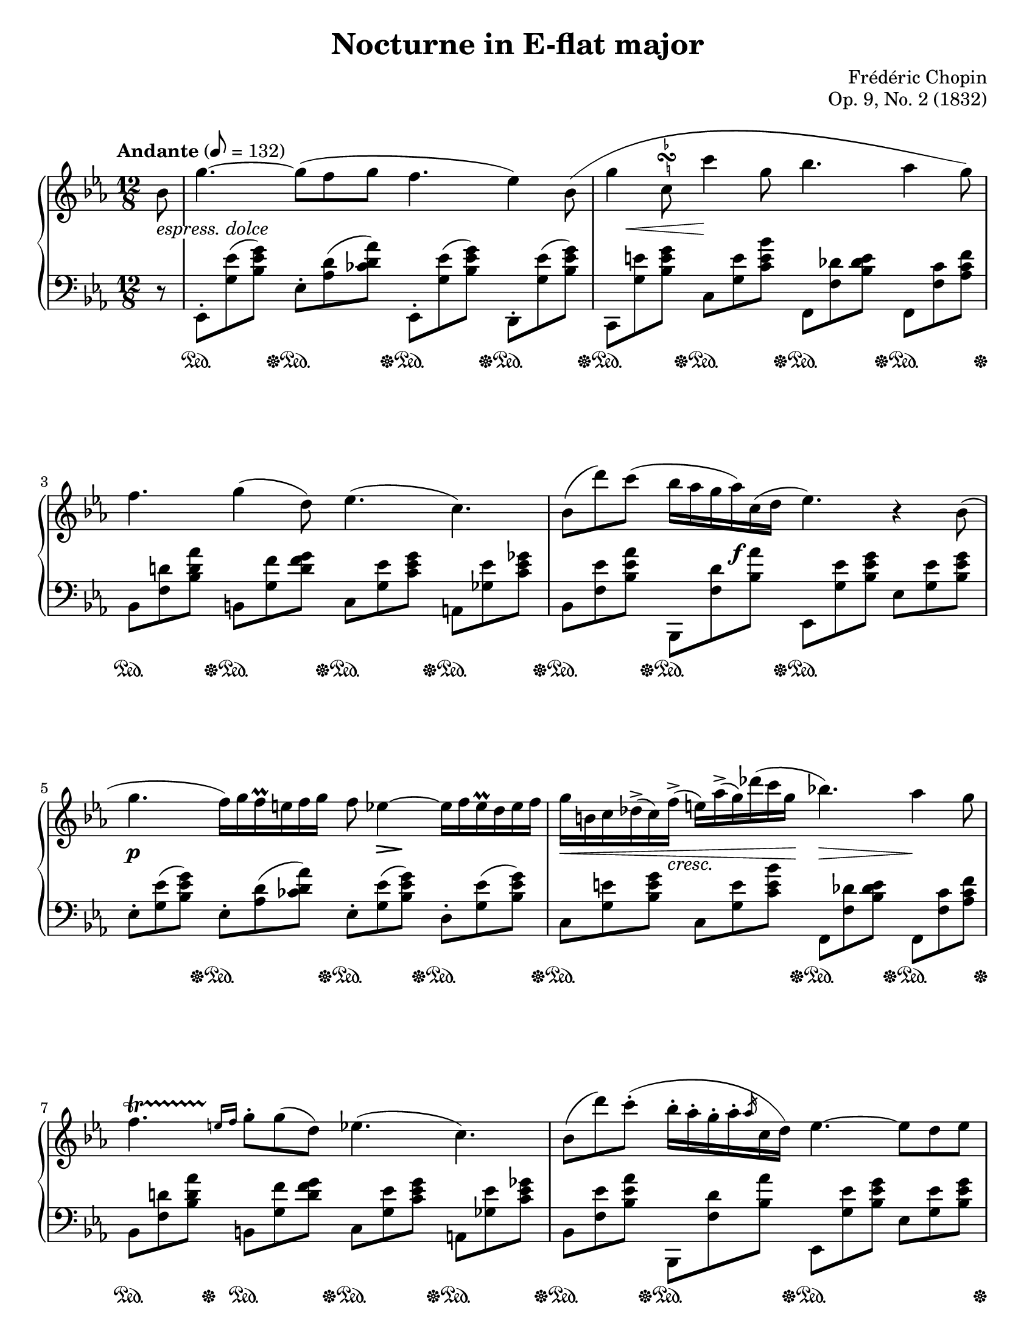 \version "2.24.0"
\language "english"
\pointAndClickOff

fz = #(make-dynamic-script "fz")

%% Chopin uses regular and long >-shaped accent marks. The longer ones
%% I render with modified hairpins. See my comments in the source for
%% Waltz WN 47 [Op. posth. 69, No. 1] for more details.

long_accent_base = {
  \once \override Hairpin.endpoint-alignments = #'(-1 . -1)
  \once \override Hairpin.thickness = 2.0
  \once \override Hairpin.height = 0.4
}

long_accent_below = {
  \long_accent_base
  \once \override Hairpin.self-alignment-Y = -1
}

long_accent_above = {
  \long_accent_base
  \once \override Hairpin.self-alignment-Y = 1
}

#(set-default-paper-size "letter")
\paper {
  print-page-number = ##f
  indent = 0
  % markup-system-spacing = #0
  % top-margin = #4
  % bottom-margin = #4
}

\header {
  title = "Nocturne in E-flat major"
  composer = "Frédéric Chopin"
  opus = "Op. 9, No. 2 (1832)"
  tagline = ##f
}

\layout {
  \context {
    \Score
    %%\override BarNumber.break-visibility = ##(#t #t #t) % to draw every bar number
    alternativeNumberingStyle = #'numbers-with-letters
    barNumberVisibility = #first-bar-number-invisible-save-broken-bars

    %% Put a bar line before the clef in the footnote variants
    \override SystemStartBar.collapse-height = #-inf.0

    %% Pedal marks by default have zero width, allowing, them to
    %% horizontally overlap. This restores their natural width so that
    %% \sustainOff can be arbitrarily close to \sustainOn but not run
    %% into it.
    \override SustainPedal.extra-spacing-width = #'(0 . 0)
  }

  \context {
    \PianoStaff
    \accidentalStyle default
    printKeyCancellation = ##f
  }
}

global = {
  \tempo Andante 8 = 132
  \key ef \major
  \time 12/8
  \partial 8
}

upper = \relative {
  \clef treble

  bf'8 |
  g'4.~ 8( f g f4. ef4) bf8 \shape #'((0 . -4) (9 . 5) (-5 . -3) (0 . -2.5)) ^( |

  g'4

  \once \override TextScript.avoid-slur = #'inside
  \once \override TextScript.outside-staff-priority = ##f
  \once \override TextScript.padding = #0
  c,8
  ^\markup { \hspace #0.60 \column { \center-align \line { \lower #1.75 \fontsize #-5 \flat } \line { \musicglyph #"scripts.turn" } \line { \raise #1.75 \fontsize #-5 \natural } } }

  c'4 g8 bf4. af4 g8) |

  f4. g4( d8) ef4.( c4.) |
  bf8( d') c( bf16 af g af) c,( d ef4.) r4

  bf8( |

  \barNumberCheck #5

  g'4. f16) g f\prall e f g f8 ef4~ 16 f ef\prall d ef f |
  g b, c df^>( c) f^>( e) af^>( g) df'( c g bf!4.) af4 g8 |
  f4.\startTrillSpan \grace { e16\stopTrillSpan f } g8-. g( d) ef4.( c4.) |
  bf8( d') c-.
  \shape #'((0 . 0) (0 . 0) (-1.75 . 2) (0 . -3))
  ^( bf16-. af-. g-. af-. \slashedGrace af c, d) ef4.~ 8 d( ef |

  \barNumberCheck #9
}

lower = \absolute {
  \clef bass
  r8 |

  ef,8-. <g ef'>(  <bf ef' g'>)
  ef-.   <af  d'>( <cf' d' af'>)
  ef,-.  <g ef'>(  <bf ef' g'>)
  d,-.   <g ef'>(  <bf ef' g'>) |

  c, <g e'> <bf e' g'>
  c  <g e'> <c' e' bf'>
  f, <f df'> <bf df' e'>
  f, <f c'> <af c' f'> |

  bf, <f d'!> <bf d' af'>
  b, <g f'> <d' f' g'>
  c <g ef'> <c' ef' g'>
  a, <gf ef'> <c' ef' gf'> |

  bf, <f ef'> <bf ef' af'>
  bf,, <f d'> <bf af'>
  ef,  <g ef'>  <bf ef' g'>
  ef  <g ef'>  <bf ef' g'> |

  \barNumberCheck #5

  ef-. <g ef'>(  <bf ef' g'>)
  ef-.   <af  d'>( <cf' d' af'>)
  ef-.  <g ef'>(  <bf ef' g'>)
  d-.   <g ef'>(  <bf ef' g'>) |

  c  <g e'> <bf e' g'>
  c  <g e'> <c' e' bf'>
  f, <f df'> <bf df' e'>
  f, <f c'> <af c' f'> |

  bf, <f d'!> <bf d' af'>
  b, <g f'> <d' f' g'>
  c <g ef'> <c' ef' g'>
  a, <gf ef'> <c' ef' gf'> |

  bf, <f ef'> <bf ef' af'>
  bf,, <f d'> <bf af'>
  ef,  <g ef'>  <bf ef' g'>
  ef  <g ef'>  <bf ef' g'> |
}

editorial.above = {
}

editorial.between = {
  s8^\markup \whiteout \italic { espress. dolce }  |
  s1. |
  \once \override Hairpin.self-alignment-Y = -2
  \once \override Hairpin.endpoint-alignments = #`(,RIGHT . ,LEFT)
  \once \override Hairpin.shorten-pair = #'(1 . 0)
  s8\< s8 s8 s8\! s4 s2.|
  s1. |
  s4. s8 s16 s16\f s8 s2. |

  \barNumberCheck #5
  s4.\p s4. s8 \long_accent_below s8\> s8\! s4. |
  s16\< s4 s16_\markup\italic{ cresc. } s4 s16 s16\!
  \once \override Hairpin.endpoint-alignments = #`(,LEFT . ,LEFT)
  s4.\> s4\! s8 |
}

pedal_off_late = {
  s16 s32 s32\sustainOff
}

ped_single = {
  s8\sustainOn s8 \pedal_off_late
}

ped_double = {
  s8\sustainOn s4 s4 \pedal_off_late
}

editorial.below = {
  s8 |
  \repeat unfold 3 {
    \repeat unfold 4 {
      \ped_single
    } |
  }
  \barNumberCheck #4
  \ped_single \ped_single s8\sustainOn s4 s4. |

  \barNumberCheck #5
  s8 s8 \pedal_off_late \repeat unfold 3 \ped_single |

  \barNumberCheck #6
  \ped_double \ped_single \ped_single |

  \barNumberCheck #7
  \repeat unfold 4 \ped_single |

  \barNumberCheck #8
  \ped_single \ped_single \ped_double |

  \barNumberCheck #9
}

%%%%%%%%%%%%%%%%%%%%%%%%%%%%%%%%%%%%%%%%%%%%%%%%%%%%%%%%%%%%%%%%%%%%%%%%
%% breaks_ref to match NE

breaks_ref = {
  %% breaks matching some reference for ease of authoring
  s8 |
  s1.*2 |
  \break \barNumberCheck #3
  s1.*2 |
  \break \barNumberCheck #5
  s1.*2 |
  \break \barNumberCheck #7
  s1.*2 |
  \pageBreak \barNumberCheck #9
  s1.*2 |
  \break \barNumberCheck #11
  s1.*2 |
  \break \barNumberCheck #13
  s1.*2 |
  \break \barNumberCheck #15
  s1.*2 |
  \break \barNumberCheck #17
  s1.*3 |
  \pageBreak \barNumberCheck #20
  s1.*2 |
  \break \barNumberCheck #22
  s1.*2 |
  \break \barNumberCheck #24
  s1.*2 |
  \break \barNumberCheck #26
  s1.*2 |
  \pageBreak \barNumberCheck #28
  s1.*2 |
  \break \barNumberCheck #30
  %% ???
  % s2. s2. \afterGrace { \repeat unfold 40 { s16 } \break
  %                       \repeat unfold 20 { s16 }
  %                       s8 s8 s8 s8 } |
  % s1. |
  % s1. |
}


%%%%%%%%%%%%%%%%%%%%%%%%%%%%%%%%%%%%%%%%%%%%%%%%%%%%%%%%%%%%%%%%%%%%%%%%
%% Score

\score {
  \new PianoStaff <<
    \new Dynamics \with {
      \override VerticalAxisGroup.staff-affinity = #DOWN
    }{
      \global
      \editorial.above
    }
    \new Staff = "up" {
      \global
      \upper
    }
    \new Dynamics \with {
      \override VerticalAxisGroup.staff-affinity = #CENTER
    }{
      \global
      \editorial.between
    }
    \new Staff = "down" {
      \global
      \lower
    }
    \new Dynamics \with {
      \override VerticalAxisGroup.staff-affinity = #UP
    }{
      \global
      \editorial.below
    }
    \new Dynamics {
      \global
      \breaks_ref
    }
  >>
}
